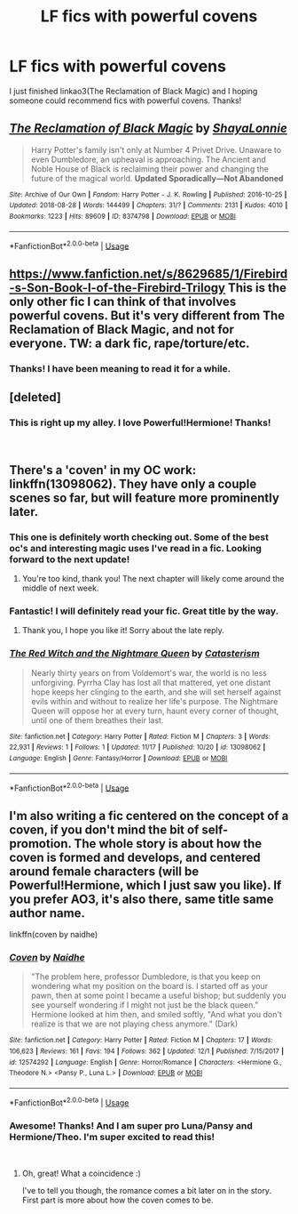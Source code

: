 #+TITLE: LF fics with powerful covens

* LF fics with powerful covens
:PROPERTIES:
:Author: rentingumbrellas
:Score: 10
:DateUnix: 1543882979.0
:DateShort: 2018-Dec-04
:FlairText: Request
:END:
I just finished linkao3(The Reclamation of Black Magic) and I hoping someone could recommend fics with powerful covens. Thanks!


** [[https://archiveofourown.org/works/8374798][*/The Reclamation of Black Magic/*]] by [[https://www.archiveofourown.org/users/ShayaLonnie/pseuds/ShayaLonnie][/ShayaLonnie/]]

#+begin_quote
  Harry Potter's family isn't only at Number 4 Privet Drive. Unaware to even Dumbledore, an upheaval is approaching. The Ancient and Noble House of Black is reclaiming their power and changing the future of the magical world. *Updated Sporadically---Not Abandoned*
#+end_quote

^{/Site/:} ^{Archive} ^{of} ^{Our} ^{Own} ^{*|*} ^{/Fandom/:} ^{Harry} ^{Potter} ^{-} ^{J.} ^{K.} ^{Rowling} ^{*|*} ^{/Published/:} ^{2016-10-25} ^{*|*} ^{/Updated/:} ^{2018-08-28} ^{*|*} ^{/Words/:} ^{144499} ^{*|*} ^{/Chapters/:} ^{31/?} ^{*|*} ^{/Comments/:} ^{2131} ^{*|*} ^{/Kudos/:} ^{4010} ^{*|*} ^{/Bookmarks/:} ^{1223} ^{*|*} ^{/Hits/:} ^{89609} ^{*|*} ^{/ID/:} ^{8374798} ^{*|*} ^{/Download/:} ^{[[https://archiveofourown.org/downloads/Sh/ShayaLonnie/8374798/The%20Reclamation%20of%20Black.epub?updated_at=1538504255][EPUB]]} ^{or} ^{[[https://archiveofourown.org/downloads/Sh/ShayaLonnie/8374798/The%20Reclamation%20of%20Black.mobi?updated_at=1538504255][MOBI]]}

--------------

*FanfictionBot*^{2.0.0-beta} | [[https://github.com/tusing/reddit-ffn-bot/wiki/Usage][Usage]]
:PROPERTIES:
:Author: FanfictionBot
:Score: 2
:DateUnix: 1543882991.0
:DateShort: 2018-Dec-04
:END:


** [[https://www.fanfiction.net/s/8629685/1/Firebird-s-Son-Book-I-of-the-Firebird-Trilogy]] This is the only other fic I can think of that involves powerful covens. But it's very different from The Reclamation of Black Magic, and not for everyone. TW: a dark fic, rape/torture/etc.
:PROPERTIES:
:Author: 420SwagBro
:Score: 2
:DateUnix: 1543885423.0
:DateShort: 2018-Dec-04
:END:

*** Thanks! I have been meaning to read it for a while.
:PROPERTIES:
:Author: rentingumbrellas
:Score: 1
:DateUnix: 1543933624.0
:DateShort: 2018-Dec-04
:END:


** [deleted]
:PROPERTIES:
:Score: 2
:DateUnix: 1543889182.0
:DateShort: 2018-Dec-04
:END:

*** This is right up my alley. I love Powerful!Hermione! Thanks!

​
:PROPERTIES:
:Author: rentingumbrellas
:Score: 1
:DateUnix: 1543933743.0
:DateShort: 2018-Dec-04
:END:


** There's a 'coven' in my OC work: linkffn(13098062). They have only a couple scenes so far, but will feature more prominently later.
:PROPERTIES:
:Author: More_Cortisol
:Score: 2
:DateUnix: 1543888437.0
:DateShort: 2018-Dec-04
:END:

*** This one is definitely worth checking out. Some of the best oc's and interesting magic uses I've read in a fic. Looking forward to the next update!
:PROPERTIES:
:Author: Turmoils
:Score: 2
:DateUnix: 1543896094.0
:DateShort: 2018-Dec-04
:END:

**** You're too kind, thank you! The next chapter will likely come around the middle of next week.
:PROPERTIES:
:Author: More_Cortisol
:Score: 2
:DateUnix: 1543901301.0
:DateShort: 2018-Dec-04
:END:


*** Fantastic! I will definitely read your fic. Great title by the way.
:PROPERTIES:
:Author: rentingumbrellas
:Score: 2
:DateUnix: 1543933669.0
:DateShort: 2018-Dec-04
:END:

**** Thank you, I hope you like it! Sorry about the late reply.
:PROPERTIES:
:Author: More_Cortisol
:Score: 2
:DateUnix: 1544409643.0
:DateShort: 2018-Dec-10
:END:


*** [[https://www.fanfiction.net/s/13098062/1/][*/The Red Witch and the Nightmare Queen/*]] by [[https://www.fanfiction.net/u/11230232/Catasterism][/Catasterism/]]

#+begin_quote
  Nearly thirty years on from Voldemort's war, the world is no less unforgiving. Pyrrha Clay has lost all that mattered, yet one distant hope keeps her clinging to the earth, and she will set herself against evils within and without to realize her life's purpose. The Nightmare Queen will oppose her at every turn, haunt every corner of thought, until one of them breathes their last.
#+end_quote

^{/Site/:} ^{fanfiction.net} ^{*|*} ^{/Category/:} ^{Harry} ^{Potter} ^{*|*} ^{/Rated/:} ^{Fiction} ^{M} ^{*|*} ^{/Chapters/:} ^{3} ^{*|*} ^{/Words/:} ^{22,931} ^{*|*} ^{/Reviews/:} ^{1} ^{*|*} ^{/Follows/:} ^{1} ^{*|*} ^{/Updated/:} ^{11/17} ^{*|*} ^{/Published/:} ^{10/20} ^{*|*} ^{/id/:} ^{13098062} ^{*|*} ^{/Language/:} ^{English} ^{*|*} ^{/Genre/:} ^{Fantasy/Horror} ^{*|*} ^{/Download/:} ^{[[http://www.ff2ebook.com/old/ffn-bot/index.php?id=13098062&source=ff&filetype=epub][EPUB]]} ^{or} ^{[[http://www.ff2ebook.com/old/ffn-bot/index.php?id=13098062&source=ff&filetype=mobi][MOBI]]}

--------------

*FanfictionBot*^{2.0.0-beta} | [[https://github.com/tusing/reddit-ffn-bot/wiki/Usage][Usage]]
:PROPERTIES:
:Author: FanfictionBot
:Score: 1
:DateUnix: 1543888442.0
:DateShort: 2018-Dec-04
:END:


** I'm also writing a fic centered on the concept of a coven, if you don't mind the bit of self-promotion. The whole story is about how the coven is formed and develops, and centered around female characters (will be Powerful!Hermione, which I just saw you like). If you prefer AO3, it's also there, same title same author name.

linkffn(coven by naidhe)
:PROPERTIES:
:Author: naidhe
:Score: 1
:DateUnix: 1543969806.0
:DateShort: 2018-Dec-05
:END:

*** [[https://www.fanfiction.net/s/12574292/1/][*/Coven/*]] by [[https://www.fanfiction.net/u/9367651/Naidhe][/Naidhe/]]

#+begin_quote
  "The problem here, professor Dumbledore, is that you keep on wondering what my position on the board is. I started off as your pawn, then at some point I became a useful bishop; but suddenly you see yourself wondering if I might not just be the black queen." Hermione looked at him then, and smiled softly, "And what you don't realize is that we are not playing chess anymore." (Dark)
#+end_quote

^{/Site/:} ^{fanfiction.net} ^{*|*} ^{/Category/:} ^{Harry} ^{Potter} ^{*|*} ^{/Rated/:} ^{Fiction} ^{M} ^{*|*} ^{/Chapters/:} ^{17} ^{*|*} ^{/Words/:} ^{106,623} ^{*|*} ^{/Reviews/:} ^{161} ^{*|*} ^{/Favs/:} ^{194} ^{*|*} ^{/Follows/:} ^{362} ^{*|*} ^{/Updated/:} ^{12/1} ^{*|*} ^{/Published/:} ^{7/15/2017} ^{*|*} ^{/id/:} ^{12574292} ^{*|*} ^{/Language/:} ^{English} ^{*|*} ^{/Genre/:} ^{Horror/Romance} ^{*|*} ^{/Characters/:} ^{<Hermione} ^{G.,} ^{Theodore} ^{N.>} ^{<Pansy} ^{P.,} ^{Luna} ^{L.>} ^{*|*} ^{/Download/:} ^{[[http://www.ff2ebook.com/old/ffn-bot/index.php?id=12574292&source=ff&filetype=epub][EPUB]]} ^{or} ^{[[http://www.ff2ebook.com/old/ffn-bot/index.php?id=12574292&source=ff&filetype=mobi][MOBI]]}

--------------

*FanfictionBot*^{2.0.0-beta} | [[https://github.com/tusing/reddit-ffn-bot/wiki/Usage][Usage]]
:PROPERTIES:
:Author: FanfictionBot
:Score: 1
:DateUnix: 1543969824.0
:DateShort: 2018-Dec-05
:END:


*** Awesome! Thanks! And I am super pro Luna/Pansy and Hermione/Theo. I'm super excited to read this!

​
:PROPERTIES:
:Author: rentingumbrellas
:Score: 1
:DateUnix: 1543971581.0
:DateShort: 2018-Dec-05
:END:

**** Oh, great! What a coincidence :)

I've to tell you though, the romance comes a bit later on in the story. First part is more about how the coven comes to be.
:PROPERTIES:
:Author: naidhe
:Score: 2
:DateUnix: 1543971890.0
:DateShort: 2018-Dec-05
:END:
